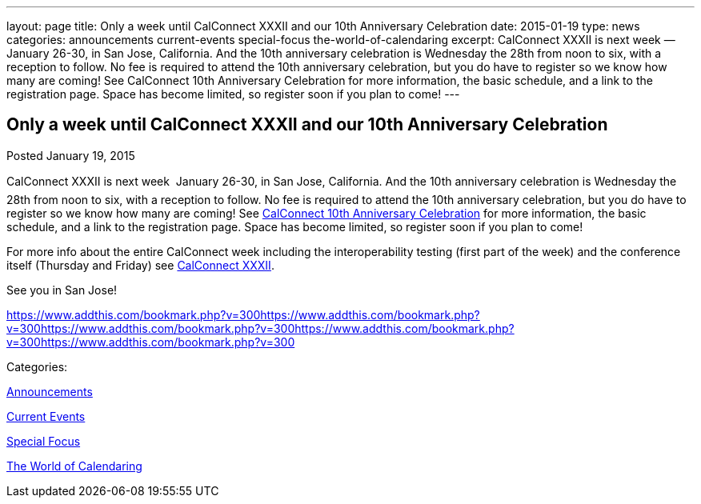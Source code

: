 ---
layout: page
title: Only a week until CalConnect XXXII and our 10th Anniversary Celebration
date: 2015-01-19
type: news
categories: announcements current-events special-focus the-world-of-calendaring
excerpt: CalConnect XXXII is next week — January 26-30, in San Jose, California. And the 10th anniversary celebration is Wednesday the 28th from noon to six, with a reception to follow. No fee is required to attend the 10th anniversary celebration, but you do have to register so we know how many are coming! See CalConnect 10th Anniversary Celebration for more information, the basic schedule, and a link to the registration page. Space has become limited, so register soon if you plan to come!
---

== Only a week until CalConnect XXXII and our 10th Anniversary Celebration

[[node-137]]
Posted January 19, 2015 

CalConnect XXXII is next week  January 26-30, in San Jose, California. And the 10th anniversary celebration is Wednesday the 28th from noon to six, with a reception to follow. No fee is required to attend the 10th anniversary celebration, but you do have to register so we know how many are coming! See link://tenthanniversary.shtml[CalConnect 10th Anniversary Celebration] for more information, the basic schedule, and a link to the registration page. Space has become limited, so register soon if you plan to come!

For more info about the entire CalConnect week including the interoperability testing (first part of the week) and the conference itself (Thursday and Friday) see link://calconnect32.shtml[CalConnect XXXII].

See you in San Jose!

https://www.addthis.com/bookmark.php?v=300https://www.addthis.com/bookmark.php?v=300https://www.addthis.com/bookmark.php?v=300https://www.addthis.com/bookmark.php?v=300https://www.addthis.com/bookmark.php?v=300

Categories:&nbsp;

link:/news/announcements[Announcements]

link:/news/current-events[Current Events]

link:/news/special-focus[Special Focus]

link:/news/the-world-of-calendaring[The World of Calendaring]

